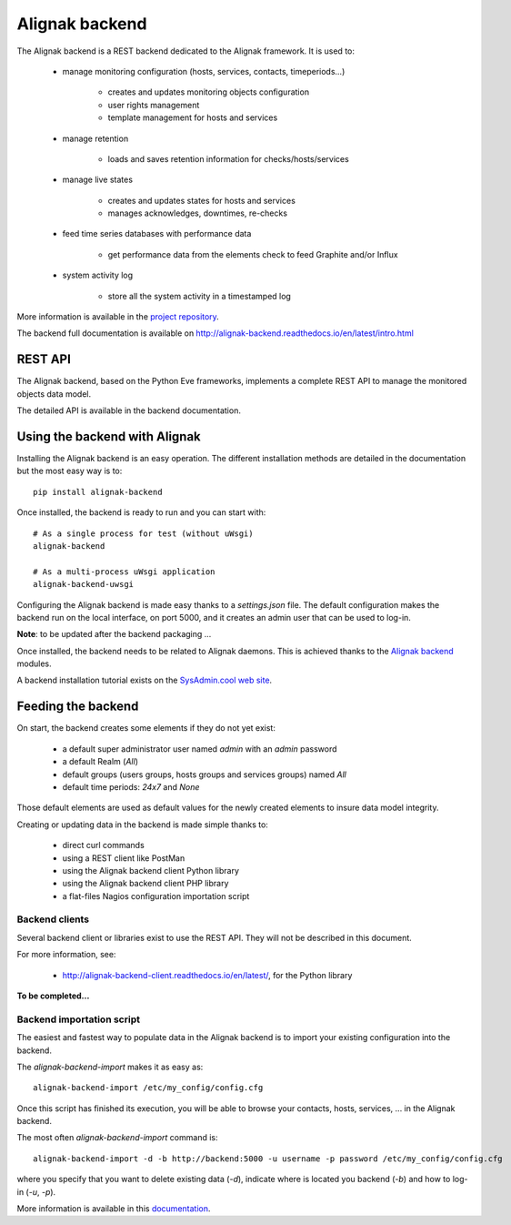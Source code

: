 .. _extending/alignak_backend:

===============
Alignak backend
===============

The Alignak backend is a REST backend dedicated to the Alignak framework. It is used to:

    - manage monitoring configuration (hosts, services, contacts, timeperiods...)

        * creates and updates monitoring objects configuration
        * user rights management
        * template management for hosts and services

    - manage retention

        * loads and saves retention information for checks/hosts/services

    - manage live states

        * creates and updates states for hosts and services
        * manages acknowledges, downtimes, re-checks

    - feed time series databases with performance data

        * get performance data from the elements check to feed Graphite and/or Influx

    - system activity log

        * store all the system activity in a timestamped log


More information is available in the `project repository <https://github.com/Alignak-monitoring-contrib/alignak-backend>`_.

The backend full documentation is available on http://alignak-backend.readthedocs.io/en/latest/intro.html

REST API
========

The Alignak backend, based on the Python Eve frameworks, implements a complete REST API to manage the monitored objects data model.

The detailed API is available in the backend documentation.


Using the backend with Alignak
==============================

Installing the Alignak backend is an easy operation.
The different installation methods are detailed in the documentation but the most easy way is to::

    pip install alignak-backend


Once installed, the backend is ready to run and you can start with::

    # As a single process for test (without uWsgi)
    alignak-backend

    # As a multi-process uWsgi application
    alignak-backend-uwsgi


Configuring the Alignak backend is made easy thanks to a *settings.json* file.
The default configuration makes the backend run on the local interface, on port 5000, and it creates an admin user that can be used to log-in.

**Note**: to be updated after the backend packaging ...

Once installed, the backend needs to be related to Alignak daemons. This is achieved thanks to the `Alignak backend`_ modules.

A backend installation tutorial exists on the `SysAdmin.cool web site <http://sysadmin.cool/>`_.

Feeding the backend
===================

On start, the backend creates some elements if they do not yet exist:

    * a default super administrator user named `admin` with an `admin` password
    * a default Realm (`All`)
    * default groups (users groups, hosts groups and services groups) named `All`
    * default time periods: `24x7` and `None`

Those default elements are used as default values for the newly created elements to insure data model integrity.

Creating or updating data in the backend is made simple thanks to:

    * direct curl commands
    * using a REST client like PostMan
    * using the Alignak backend client Python library
    * using the Alignak backend client PHP library
    * a flat-files Nagios configuration importation script

Backend clients
---------------
Several backend client or libraries exist to use the REST API. They will not be described in this document.

For more information, see:

    - http://alignak-backend-client.readthedocs.io/en/latest/, for the Python library

**To be completed...**


Backend importation script
--------------------------

The easiest and fastest way to populate data in the Alignak backend is to import your existing configuration into the backend.

The `alignak-backend-import` makes it as easy as::

    alignak-backend-import /etc/my_config/config.cfg

Once this script has finished its execution, you will be able to browse your contacts, hosts, services, ... in the Alignak backend.


The most often `alignak-backend-import` command is::

    alignak-backend-import -d -b http://backend:5000 -u username -p password /etc/my_config/config.cfg

where you specify that you want to delete existing data (*-d*), indicate where is located you backend (*-b*) and how to log-in (*-u*, *-p*).


More information is available in this `documentation <http://alignak-backend-import.readthedocs.io/en/latest/>`_.
